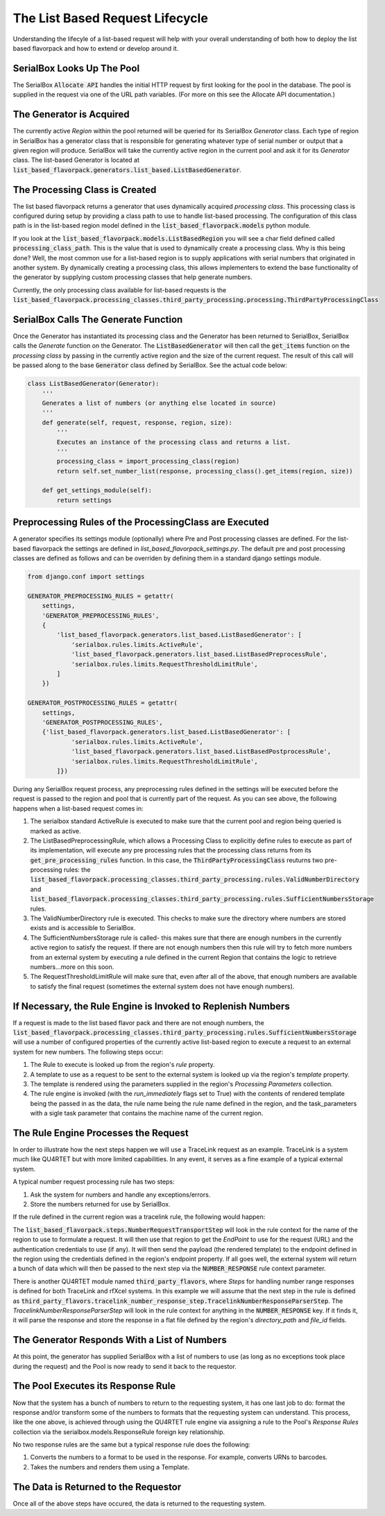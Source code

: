 The List Based Request Lifecycle
================================

Understanding the lifecyle of a list-based request will help with your
overall understanding of both how to deploy the list based flavorpack and
how to extend or develop around it.

SerialBox Looks Up The Pool
---------------------------

The SerialBox :code:`Allocate API` handles the initial HTTP request by first
looking for the pool in the database.  The pool is supplied in the request
via one of the URL path variables.  (For more on this see the Allocate API
documentation.)


The Generator is Acquired
-------------------------

The currently active *Region* within the pool returned will be queried
for its SerialBox *Generator* class.  Each type of region in SerialBox has
a generator class that is responsible for generating whatever type of
serial number or output that a given region will produce.  SerialBox will
take the currently active region in the current pool and ask it for its
*Generator* class.  The list-based Generator is located at
:code:`list_based_flavorpack.generators.list_based.ListBasedGenerator`.

The Processing Class is Created
-------------------------------

The list based flavorpack returns a generator that uses dynamically
acquired *processing class*.  This processing class is configured during
setup by providing a class path to use to handle list-based processing.
The configuration of this class path is in the list-based region model
defined in the :code:`list_based_flavorpack.models` python module.

If you look at the :code:`list_based_flavorpack.models.ListBasedRegion` you
will see a char field defined called :code:`processing_class_path`.  This
is the value that is used to dynamically create a processing class.  Why is
this being done?  Well, the most common use for a list-based region is to
supply applications with serial numbers that originated in another system.
By dynamically creating a processing class, this allows implementers to
extend the base functionality of the generator by supplying custom
processing classes that help generate numbers.

Currently, the only processing class available for list-based requests is the
:code:`list_based_flavorpack.processing_classes.third_party_processing.processing.ThirdPartyProcessingClass`

SerialBox Calls The Generate Function
-------------------------------------

Once the Generator has instantiated its processing class and the Generator has been returned
to SerialBox, SerialBox calls the *Generate* function on the Generator.
The :code:`ListBasedGenerator` will then call the :code:`get_items` function
on the *processing class* by passing in the currently active region and the size of the
current request.  The result of this call will be passed along to the base
:code:`Generator` class defined by SerialBox.  See the actual code below:


.. code-block:: python

    class ListBasedGenerator(Generator):
        '''
        Generates a list of numbers (or anything else located in source)
        '''
        def generate(self, request, response, region, size):
            '''
            Executes an instance of the processing class and returns a list.
            '''
            processing_class = import_processing_class(region)
            return self.set_number_list(response, processing_class().get_items(region, size))

        def get_settings_module(self):
            return settings


Preprocessing Rules of the ProcessingClass are Executed
-------------------------------------------------------

A generator specifies its settings module (optionally) where Pre and Post
processing classes are defined.  For the list-based flavorpack the settings
are defined in *list_based_flavorpack_settings.py*.  The default pre and post
processing classes are defined as follows and can be overriden by defining
them in a standard django settings module.

.. code-block:: python

    from django.conf import settings

    GENERATOR_PREPROCESSING_RULES = getattr(
        settings,
        'GENERATOR_PREPROCESSING_RULES',
        {
            'list_based_flavorpack.generators.list_based.ListBasedGenerator': [
                'serialbox.rules.limits.ActiveRule',
                'list_based_flavorpack.generators.list_based.ListBasedPreprocessRule',
                'serialbox.rules.limits.RequestThresholdLimitRule',
            ]
        })

    GENERATOR_POSTPROCESSING_RULES = getattr(
        settings,
        'GENERATOR_POSTPROCESSING_RULES',
        {'list_based_flavorpack.generators.list_based.ListBasedGenerator': [
                'serialbox.rules.limits.ActiveRule',
                'list_based_flavorpack.generators.list_based.ListBasedPostprocessRule',
                'serialbox.rules.limits.RequestThresholdLimitRule',
            ]})

During any SerialBox request process, any preprocessing rules defined in the
settings will be executed before the request is passed to the region and pool
that is currently part of the request.  As you can see above, the following
happens when a list-based request comes in:

#.  The serialbox standard ActiveRule is executed to make sure that
    the current pool and region being queried is marked as active.
#.  The ListBasedPreprocessingRule, which allows a Processing Class to explicitly
    define rules to execute as part of its implementation, will execute any pre processing
    rules that the processing class returns from its :code:`get_pre_processing_rules`
    function.  In this case, the :code:`ThirdPartyProcessingClass` reuturns
    two pre-processing rules: the :code:`list_based_flavorpack.processing_classes.third_party_processing.rules.ValidNumberDirectory` and
    :code:`list_based_flavorpack.processing_classes.third_party_processing.rules.SufficientNumbersStorage`
    rules.
#.  The ValidNumberDirectory rule is executed.  This checks to make sure the
    directory where numbers are stored exists and is accessible to SerialBox.
#.  The SufficientNumbersStorage rule is called- this makes sure
    that there are enough numbers in the currently active region to satisfy the request.
    If there are not enough numbers then this rule will try to fetch more
    numbers from an external system by executing a rule defined in the current
    Region that contains the logic to retrieve numbers...more on this soon.
#.  The RequestThresholdLimitRule will make sure that, even after all of the
    above, that enough numbers are available to satisfy the final request (sometimes
    the external system does not have enough numbers).

If Necessary, the Rule Engine is Invoked to Replenish Numbers
-------------------------------------------------------------

If a request is made to the list based flavor pack and there are not enough
numbers, the :code:`list_based_flavorpack.processing_classes.third_party_processing.rules.SufficientNumbersStorage`
will use a number of configured properties of the currently active list-based
region to execute a request to an external system for new numbers.  The following steps occur:

#.  The Rule to execute is looked up from the region's *rule* property.
#.  A template to use as a request to be sent to the external system is looked up
    via the region's *template* property.
#.  The template is rendered using the parameters supplied in the region's *Processing Parameters*
    collection.
#.  The rule engine is invoked (with the *run_immediately* flags set to True) with the contents of
    rendered template being the passed in as the data,
    the rule name being the rule name defined in the region, and the task_parameters
    with a sigle task parameter that contains the machine name of the current region.

The Rule Engine Processes the Request
-------------------------------------

In order to illustrate how the next steps happen we will use a TraceLink request
as an example.  TraceLink is a system much like QU4RTET but with more limited capabilities.
In any event, it serves as a fine example of a typical external system.

A typical number request processing rule has two steps:

#.  Ask the system for numbers and handle any exceptions/errors.
#.  Store the numbers returned for use by SerialBox.

If the rule defined in the current region was a tracelink rule, the following would happen:

The :code:`list_based_flavorpack.steps.NumberRequestTransportStep` will look in the
rule context for the name of the region to use to formulate a request.  It will then
use that region to get the *EndPoint* to use for the request (URL) and the authentication
credentials to use (if any).  It will then send the payload (the rendered template)
to the endpoint defined in the region using the credentials defined in the region's
endpoint property.  If all goes well, the external system will return a bunch of
data which will then be passed to the next step via the :code:`NUMBER_RESPONSE`
rule context parameter.

There is another QU4RTET module named :code:`third_party_flavors`, where *Steps* for handling
number range responses is defined for both TraceLink and rfXcel systems.  In this example
we will assume that the next step in the rule is defined as
:code:`third_party_flavors.tracelink_number_response_step.TracelinkNumberResponseParserStep`.
The *TracelinkNumberResponseParserStep* will look in the rule context for anything in the
:code:`NUMBER_RESPONSE` key.  If it finds it, it will parse the response and store the
response in a flat file defined by the region's *directory_path* and *file_id*
fields.

The Generator Responds With a List of Numbers
---------------------------------------------

At this point, the generator has supplied SerialBox with a list of numbers to
use (as long as no exceptions took place during the request) and the Pool is now
ready to send it back to the requestor.

The Pool Executes its Response Rule
-----------------------------------

Now that the system has a bunch of numbers to return to the requesting system,
it has one last job to do: format the response and/or transform some of the numbers
to formats that the requesting system can understand.  This process, like the one above,
is achieved through using the QU4RTET rule engine via assigning a rule
to the Pool's *Response Rules* collection via the serialbox.models.ResponseRule
foreign key relationship.

No two response rules are the same but a typical response rule does the following:

#.  Converts the numbers to a format to be used in the response.  For example, converts URNs to
    barcodes.
#.  Takes the numbers and renders them using a Template.

The Data is Returned to the Requestor
-------------------------------------

Once all of the above steps have occured, the data is returned to the requesting
system.










